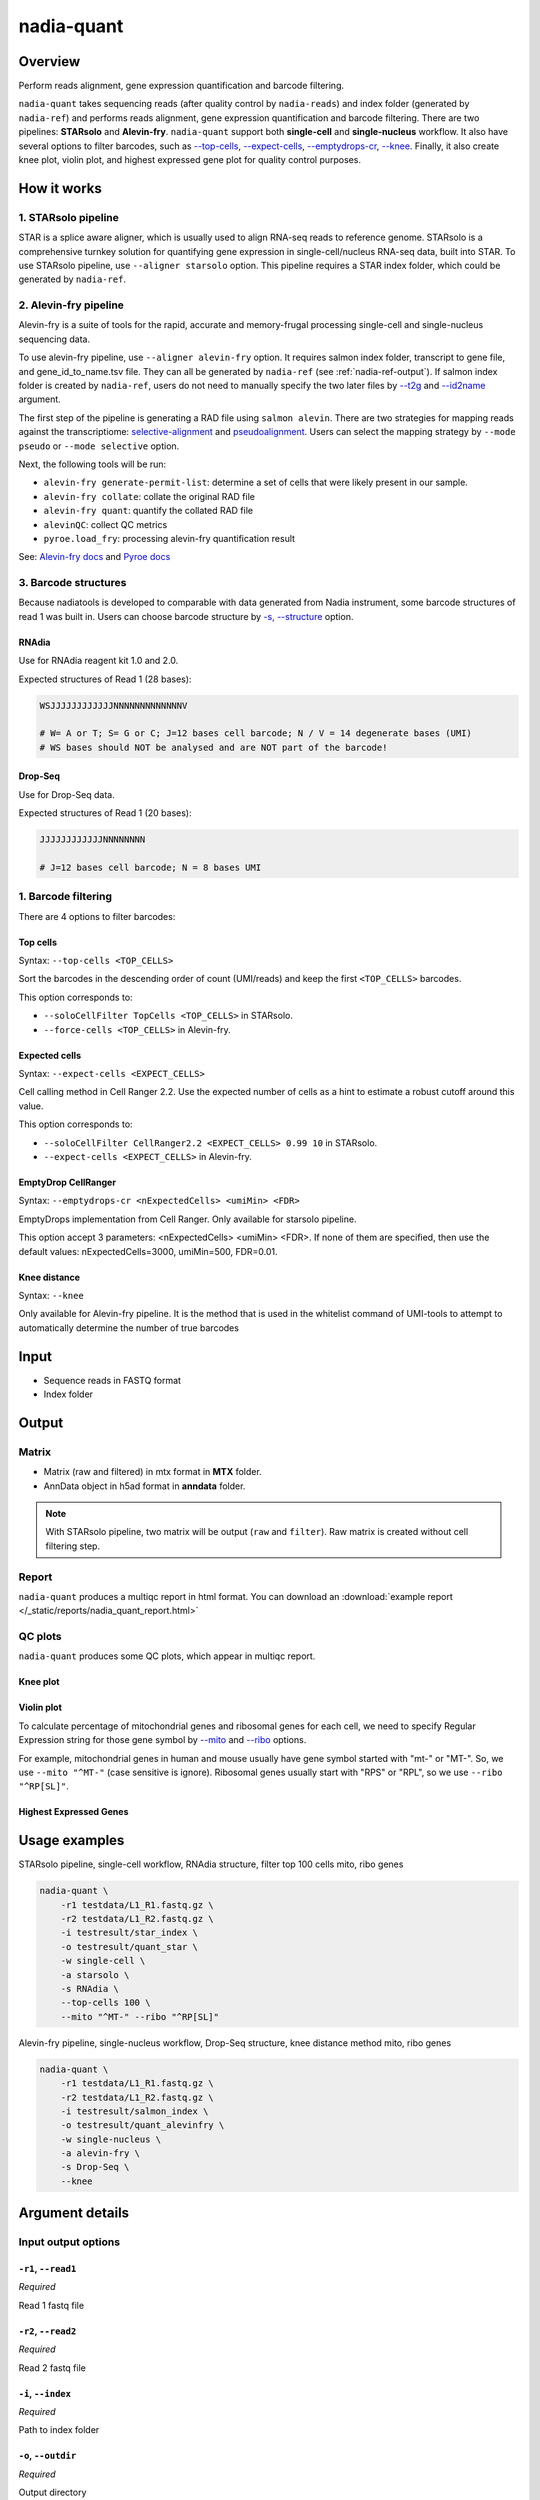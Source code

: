 nadia-quant
===========

Overview
--------

Perform reads alignment, gene expression quantification and barcode filtering.

``nadia-quant`` takes sequencing reads (after quality control by 
``nadia-reads``) and index folder (generated by ``nadia-ref``) and performs 
reads alignment, gene expression quantification and barcode filtering. There are
two pipelines: **STARsolo** and **Alevin-fry**. ``nadia-quant`` support 
both **single-cell** and **single-nucleus** workflow. It also have several
options to filter barcodes, such as `--top-cells`_, `--expect-cells`_,
`--emptydrops-cr`_, `--knee`_. Finally, it also create knee plot, violin plot, 
and highest expressed gene plot for quality control purposes.


How it works
------------

1. STARsolo pipeline
~~~~~~~~~~~~~~~~~~~~

STAR is a splice aware aligner, which is usually used to align RNA-seq reads to
reference genome. STARsolo is a comprehensive turnkey solution for quantifying
gene expression in single-cell/nucleus RNA-seq data, built into STAR. To use 
STARsolo pipeline, use ``--aligner starsolo`` option. This pipeline requires 
a STAR index folder, which could be generated by ``nadia-ref``. 

2. Alevin-fry pipeline
~~~~~~~~~~~~~~~~~~~~~~~~~~~~~

Alevin-fry is a suite of tools for the rapid, accurate and memory-frugal 
processing single-cell and single-nucleus sequencing data.

To use alevin-fry pipeline, use ``--aligner alevin-fry`` option. It requires 
salmon index folder, transcript to gene file, and gene_id_to_name.tsv file. 
They can all be generated by ``nadia-ref`` (see :ref:`nadia-ref-output`). If 
salmon index folder is created by ``nadia-ref``, users do not need to 
manually specify the two later files by `--t2g`_ and `--id2name`_ argument. 

The first step of the pipeline is generating a RAD file using ``salmon alevin``. 
There are two strategies for mapping reads against the transcriptiome: 
`selective-alignment <https://genomebiology.biomedcentral.com/articles/10.1186/s13059-020-02151-8>`_ 
and `pseudoalignment <https://www.nature.com/articles/nbt.3519>`_. Users can
select the mapping strategy by ``--mode pseudo`` or ``--mode selective`` option.

Next, the following tools will be run:

* ``alevin-fry generate-permit-list``: determine a set of cells that were likely present in our sample.
* ``alevin-fry collate``: collate the original RAD file
* ``alevin-fry quant``: quantify the collated RAD file
* ``alevinQC``: collect QC metrics
* ``pyroe.load_fry``: processing alevin-fry quantification result

See: `Alevin-fry docs <https://alevin-fry.readthedocs.io/en/latest/getting_started.html>`_ 
and `Pyroe docs <https://github.com/COMBINE-lab/pyroe#processing-alevin-fry-quantification-result>`_ 

3. Barcode structures
~~~~~~~~~~~~~~~~~~~~~

Because nadiatools is developed to comparable with data generated from Nadia 
instrument, some barcode structures of read 1 was built in. Users can choose 
barcode structure by `-s, --structure`_ option.

.. _rnadia-barcode-structure:

RNAdia
++++++

Use for RNAdia reagent kit 1.0 and 2.0.

Expected structures of Read 1 (28 bases):

.. code-block:: bash

    WSJJJJJJJJJJJJNNNNNNNNNNNNNV

    # W= A or T; S= G or C; J=12 bases cell barcode; N / V = 14 degenerate bases (UMI)
    # WS bases should NOT be analysed and are NOT part of the barcode!

Drop-Seq
++++++++

Use for Drop-Seq data.

Expected structures of Read 1 (20 bases):

.. code-block:: bash

    JJJJJJJJJJJJNNNNNNNN

    # J=12 bases cell barcode; N = 8 bases UMI



1. Barcode filtering
~~~~~~~~~~~~~~~~~~~~
There are 4 options to filter barcodes:

Top cells
+++++++++

Syntax: ``--top-cells <TOP_CELLS>``

Sort the barcodes in the descending order of count (UMI/reads) and keep the 
first ``<TOP_CELLS>`` barcodes.

This option corresponds to:

* ``--soloCellFilter TopCells <TOP_CELLS>`` in STARsolo.
* ``--force-cells <TOP_CELLS>`` in Alevin-fry.

Expected cells
++++++++++++++

Syntax: ``--expect-cells <EXPECT_CELLS>``

Cell calling method in Cell Ranger 2.2. Use the expected number of cells as a 
hint to estimate a robust cutoff around this value.

This option corresponds to:

* ``--soloCellFilter CellRanger2.2 <EXPECT_CELLS> 0.99 10`` in STARsolo.
* ``--expect-cells <EXPECT_CELLS>`` in Alevin-fry.


EmptyDrop CellRanger
++++++++++++++++++++

Syntax: ``--emptydrops-cr <nExpectedCells> <umiMin> <FDR>``

EmptyDrops implementation from Cell Ranger. Only available for starsolo pipeline.

This option accept 3 parameters: <nExpectedCells> <umiMin> <FDR>. If none of them
are specified, then use the default values: nExpectedCells=3000, umiMin=500, FDR=0.01.


Knee distance
+++++++++++++

Syntax: ``--knee``

Only available for Alevin-fry pipeline. It is the method that is used in 
the whitelist command of UMI-tools to attempt to automatically determine the 
number of true barcodes




Input
-----

* Sequence reads in FASTQ format
* Index folder


Output
------

Matrix
~~~~~~
* Matrix (raw and filtered) in mtx format in **MTX** folder.
* AnnData object in h5ad format in **anndata** folder.

.. note:: 

    With STARsolo pipeline, two matrix will be output (``raw`` and ``filter``). Raw 
    matrix is created without cell filtering step.

Report
~~~~~~
``nadia-quant`` produces a multiqc report in html format. You can download an 
:download:`example report </_static/reports/nadia_quant_report.html>`  


QC plots
~~~~~~~~

``nadia-quant`` produces some QC plots, which appear in multiqc report. 

Knee plot
+++++++++
.. image:: /_static/img/quant/quant_knee.png

Violin plot
+++++++++++

To calculate percentage of mitochondrial genes and ribosomal genes for each 
cell, we need to specify Regular Expression string for those gene symbol by 
`--mito`_ and `--ribo`_ options.

For example, mitochondrial genes in human and mouse usually have gene symbol 
started with "mt-" or "MT-". So, we use ``--mito "^MT-"`` (case sensitive is ignore). 
Ribosomal genes usually start with "RPS" or "RPL", so we use ``--ribo "^RP[SL]"``.


.. image:: /_static/img/quant/quant_violin.png


Highest Expressed Genes
+++++++++++++++++++++++

.. image:: /_static/img/quant/quant_highest.png

Usage examples
--------------

STARsolo pipeline, single-cell workflow, RNAdia structure, filter top 100 cells
mito, ribo genes

.. code-block:: bash

    nadia-quant \
        -r1 testdata/L1_R1.fastq.gz \
        -r2 testdata/L1_R2.fastq.gz \
        -i testresult/star_index \
        -o testresult/quant_star \
        -w single-cell \
        -a starsolo \
        -s RNAdia \
        --top-cells 100 \
        --mito "^MT-" --ribo "^RP[SL]"


Alevin-fry pipeline, single-nucleus workflow, Drop-Seq structure, knee distance method
mito, ribo genes

.. code-block:: bash

    nadia-quant \
        -r1 testdata/L1_R1.fastq.gz \
        -r2 testdata/L1_R2.fastq.gz \
        -i testresult/salmon_index \
        -o testresult/quant_alevinfry \
        -w single-nucleus \
        -a alevin-fry \
        -s Drop-Seq \
        --knee


Argument details
----------------

Input output options
~~~~~~~~~~~~~~~~~~~~

``-r1``, ``--read1``
++++++++++++++++++++
*Required*

Read 1 fastq file

``-r2``, ``--read2``
++++++++++++++++++++
*Required*

Read 2 fastq file

``-i``, ``--index``
+++++++++++++++++++
*Required*

Path to index folder

``-o``, ``--outdir``
++++++++++++++++++++
*Required*

Output directory


``-n``, ``--name``
++++++++++++++++++

Sample name. It will be used for naming output files.

If not specified, then filename of read 2 will be used for sample name.


Alevin-fry options
~~~~~~~~~~~~~~~~~~

``--t2g``
+++++++++

Path to transcript_to_gene file

``--id2name``
+++++++++++++

Path to gene_id_to_name.tsv

``-m``, ``--mode``
++++++++++++++++++
Options: selective, pseudo

Align mode: selective align or pseudo align





Pipeline options
~~~~~~~~~~~~~~~~

``-w``, ``--workflow``
++++++++++++++++++++++
*Required* Options: single-cell, single-nucleus

Workflow: single cell or single nucleus

``-a``, ``--aligner``
+++++++++++++++++++++
*Required* Options: starsolo, alevin-fry

Aligner: starsolo or alevin-fry

``-s``, ``--structure``
+++++++++++++++++++++++
*Required* Options: RNAdia, Drop-Seq

Barcode structure. See `3. Barcode structures`_


Filter options
~~~~~~~~~~~~~~

``--raw``
+++++++++

Skip cell filter step, output raw matrix. For alevin-fry, ``--raw`` equal 
``--top-cells 5000000``


``--top-cells``
+++++++++++++++
See `Top cells`_


``--expect-cells``
++++++++++++++++++
See `Expected cells`_


``--emptydrops-cr``
+++++++++++++++++++
See `EmptyDrop CellRanger`_

``--knee``
++++++++++
See `Knee distance`_


QC options
~~~~~~~~~~

``--mito``
++++++++++
Default: "^MT-"
Regular Expression string of mitochondrial genes

``--ribo``
++++++++++
Default: "^RP[SL]"
Regular Expression string of ribosomal genes